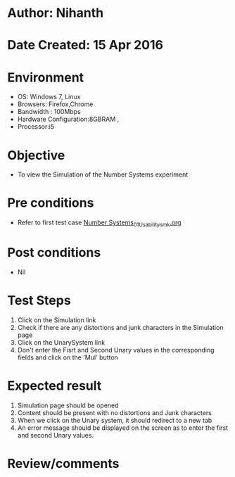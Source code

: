 * Author: Nihanth
* Date Created: 15 Apr 2016
* Environment
  - OS: Windows 7, Linux
  - Browsers: Firefox,Chrome
  - Bandwidth : 100Mbps
  - Hardware Configuration:8GBRAM , 
  - Processor:i5

* Objective
  - To view the  Simulation of the Number Systems experiment

* Pre conditions
  - Refer to first test case [[https://github.com/Virtual-Labs/data-structures-iiith/blob/master/test-cases/integration_test-cases/Number Systems/Number Systems_01_Usability_smk.org][Number Systems_01_Usability_smk.org]]

* Post conditions
  - Nil
* Test Steps
  1. Click on the  Simulation link 
  2. Check if there are any distortions and junk characters in the  Simulation page
  3. Click on the UnarySystem link
  4. Don't enter the Fisrt and Second Unary values in the corresponding fields and click on the 'Mul' button

* Expected result
  1. Simulation page should be opened
  2. Content should be present with no distortions and Junk characters
  3. When we click on the Unary system, it should redirect to a new tab
  4. An error message should be displayed on the screen as to enter the first and second Unary values.

* Review/comments


